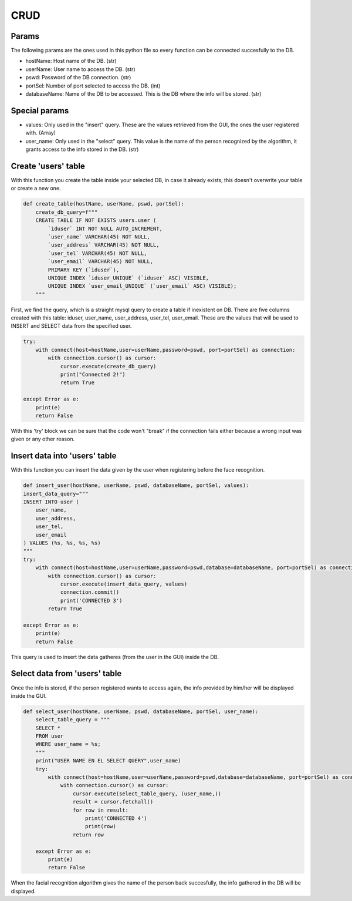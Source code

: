 
CRUD
==================================================

Params
------------------------------

The following params are the ones used in this python file so every function can be connected succesfully to the DB.

* hostName: Host name of the DB. (str)
* userName: User name to access the DB. (str)
* pswd: Password of the DB connection. (str)
* portSel: Number of port selected to access the DB. (int)
* databaseName: Name of the DB to be accessed. This is the DB where the info will be stored. (str)

Special params
------------------------------
* values: Only used in the "insert" query. These are the values retrieved from the GUI, the ones the user registered with. (Array)
* user_name: Only used in the "select" query. This value is the name of the person recognized by the algorithm, it grants access to the info stored in the DB. (str)

Create 'users' table
------------------------------

With this function you create the table inside your selected DB, in case it already exists, this doesn't overwrite your table or create a new one.

.. code-block:: py

    def create_table(hostName, userName, pswd, portSel):
        create_db_query=f"""
        CREATE TABLE IF NOT EXISTS users.user (
            `iduser` INT NOT NULL AUTO_INCREMENT,
            `user_name` VARCHAR(45) NOT NULL,
            `user_address` VARCHAR(45) NOT NULL,
            `user_tel` VARCHAR(45) NOT NULL,
            `user_email` VARCHAR(45) NOT NULL,
            PRIMARY KEY (`iduser`),
            UNIQUE INDEX `iduser_UNIQUE` (`iduser` ASC) VISIBLE,
            UNIQUE INDEX `user_email_UNIQUE` (`user_email` ASC) VISIBLE);
        """

First, we find the query, which is a straight mysql query to create a table if inexistent on DB.
There are five columns created with this table: iduser, user_name, user_address, user_tel, user_email.
These are the values that will be used to INSERT and SELECT data from the specified user.

.. code-block:: py

    try:
        with connect(host=hostName,user=userName,password=pswd, port=portSel) as connection:
            with connection.cursor() as cursor:
                cursor.execute(create_db_query)
                print("Connected 2!")
                return True

    except Error as e:
        print(e)
        return False
    
With this 'try' block we can be sure that the code won't "break" if the connection fails either because a wrong input was given or any other reason.

Insert data into 'users' table
-----------------------------------

With this function you can insert the data given by the user when registering before the face recognition.

.. code-block:: py

    def insert_user(hostName, userName, pswd, databaseName, portSel, values):
    insert_data_query="""
    INSERT INTO user (
        user_name,
        user_address,
        user_tel,
        user_email
    ) VALUES (%s, %s, %s, %s)
    """
    try:
        with connect(host=hostName,user=userName,password=pswd,database=databaseName, port=portSel) as connection:
            with connection.cursor() as cursor:
                cursor.execute(insert_data_query, values)
                connection.commit()
                print('CONNECTED 3')
            return True

    except Error as e:
        print(e)
        return False

This query is used to insert the data gatheres (from the user in the GUI) inside the DB.

Select data from 'users' table
-----------------------------------

Once the info is stored, if the person registered wants to access again, the info provided by him/her will be displayed inside the GUI.

.. code-block:: py

    def select_user(hostName, userName, pswd, databaseName, portSel, user_name):
        select_table_query = """
        SELECT *
        FROM user
        WHERE user_name = %s;
        """
        print("USER NAME EN EL SELECT QUERY",user_name)
        try:
            with connect(host=hostName,user=userName,password=pswd,database=databaseName, port=portSel) as connection:
                with connection.cursor() as cursor:
                    cursor.execute(select_table_query, (user_name,))
                    result = cursor.fetchall()
                    for row in result:
                        print('CONNECTED 4')
                        print(row)
                    return row

        except Error as e:
            print(e)
            return False

When the facial recognition algorithm gives the name of the person back succesfully, the info gathered in the DB will be displayed.